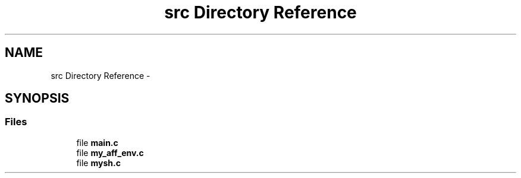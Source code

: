 .TH "src Directory Reference" 3 "Wed Jan 7 2015" "Version 1.0" "myhs" \" -*- nroff -*-
.ad l
.nh
.SH NAME
src Directory Reference \- 
.SH SYNOPSIS
.br
.PP
.SS "Files"

.in +1c
.ti -1c
.RI "file \fBmain\&.c\fP"
.br
.ti -1c
.RI "file \fBmy_aff_env\&.c\fP"
.br
.ti -1c
.RI "file \fBmysh\&.c\fP"
.br
.in -1c
